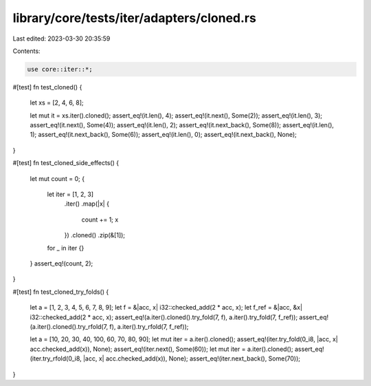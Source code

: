 library/core/tests/iter/adapters/cloned.rs
==========================================

Last edited: 2023-03-30 20:35:59

Contents:

.. code-block:: rs

    use core::iter::*;

#[test]
fn test_cloned() {
    let xs = [2, 4, 6, 8];

    let mut it = xs.iter().cloned();
    assert_eq!(it.len(), 4);
    assert_eq!(it.next(), Some(2));
    assert_eq!(it.len(), 3);
    assert_eq!(it.next(), Some(4));
    assert_eq!(it.len(), 2);
    assert_eq!(it.next_back(), Some(8));
    assert_eq!(it.len(), 1);
    assert_eq!(it.next_back(), Some(6));
    assert_eq!(it.len(), 0);
    assert_eq!(it.next_back(), None);
}

#[test]
fn test_cloned_side_effects() {
    let mut count = 0;
    {
        let iter = [1, 2, 3]
            .iter()
            .map(|x| {
                count += 1;
                x
            })
            .cloned()
            .zip(&[1]);
        for _ in iter {}
    }
    assert_eq!(count, 2);
}

#[test]
fn test_cloned_try_folds() {
    let a = [1, 2, 3, 4, 5, 6, 7, 8, 9];
    let f = &|acc, x| i32::checked_add(2 * acc, x);
    let f_ref = &|acc, &x| i32::checked_add(2 * acc, x);
    assert_eq!(a.iter().cloned().try_fold(7, f), a.iter().try_fold(7, f_ref));
    assert_eq!(a.iter().cloned().try_rfold(7, f), a.iter().try_rfold(7, f_ref));

    let a = [10, 20, 30, 40, 100, 60, 70, 80, 90];
    let mut iter = a.iter().cloned();
    assert_eq!(iter.try_fold(0_i8, |acc, x| acc.checked_add(x)), None);
    assert_eq!(iter.next(), Some(60));
    let mut iter = a.iter().cloned();
    assert_eq!(iter.try_rfold(0_i8, |acc, x| acc.checked_add(x)), None);
    assert_eq!(iter.next_back(), Some(70));
}


